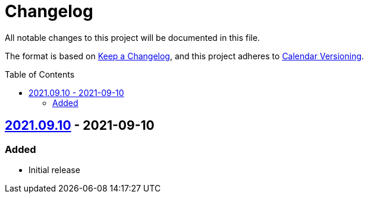 = Changelog
:toc: macro
:project-url: https://github.com/sorairolake/sorairolake.github.io
:compare-url: {project-url}/compare
:issue-url: {project-url}/issues
:pull-request-url: {project-url}/pull

All notable changes to this project will be documented in this file.

The format is based on https://keepachangelog.com/[Keep a Changelog], and this project adheres to https://calver.org/[Calendar Versioning].

toc::[]

== {project-url}/releases/tag/v2021.09.10[2021.09.10] - 2021-09-10

=== Added

* Initial release
